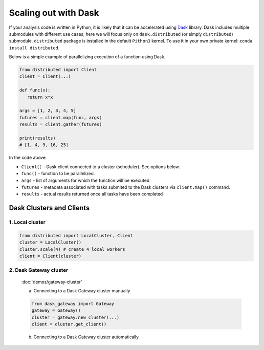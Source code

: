 Scaling out with Dask
==========================

If your analysis code is written in Python, it is likely that it can be accelerated
using `Dask <https://docs.dask.org/en/stable/>`_ library. Dask includes multiple submodules
with different use cases; here we will focus only on ``dask.distributed`` (or simply ``distributed``)
submodule. ``distributed`` package is installed in the default ``Pithon3`` kernel.
To use it in your own private kernel: ``conda install distributed``.

Below is a simple example of parallelizing execution of a function using Dask.

.. code-block:: python

   from distributed import Client
   client = Client(...)

   def func(x):
      return x*x
   
   args = [1, 2, 3, 4, 5]
   futures = client.map(func, args)
   results = client.gather(futures)

   print(results)
   # [1, 4, 9, 16, 25]

In the code above:

* ``Client()`` - Dask client connected to a cluster (scheduler). See options below.
* ``func()`` - function to be parallelized.
* ``args`` - list of arguments for which the function will be executed.
* ``futures`` - metadata associated with tasks submited to the Dask clusters via ``client.map()`` command.
* ``results`` - actual results returned once all tasks have been completed


Dask Clusters and Clients
---------------------------

1. Local cluster
^^^^^^^^^^^^^^^^^^^^^^^^^^

.. code-block:: python

   from distributed import LocalCluster, Client
   cluster = LocalCluster()
   cluster.scale(4) # create 4 local workers
   client = Client(cluster)

2. Dask Gateway cluster
^^^^^^^^^^^^^^^^^^^^^^^^^^

   :doc:`demos/gateway-cluster`

   a. Connecting to a Dask Gateway cluster manually

   .. code-block:: python

      from dask_gateway import Gateway
      gateway = Gateway()
      cluster = gateway.new_cluster(...)
      client = cluster.get_client()

   b. Connecting to a Dask Gateway cluster automatically

   .. code-block:: python
      from dask_gateway import Gateway
      gateway = Gateway()
      clusters = gateway.list_clusters()
      # for example, select first of existing clusters
      cluster = gateway.connect(clusters[0].name)
      client = cluster.get_client()

